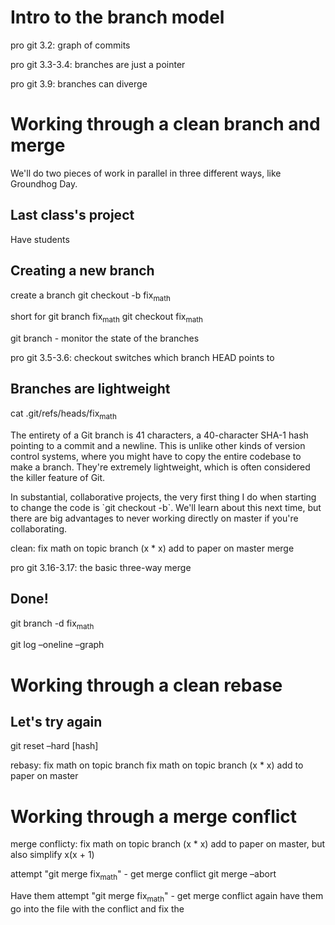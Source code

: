 * Intro to the branch model
pro git 3.2: graph of commits

pro git 3.3-3.4: branches are just a pointer

pro git 3.9: branches can diverge

* Working through a clean branch and merge

We'll do two pieces of work in parallel in three different ways, like Groundhog Day.

** Last class's project
Have students

** Creating a new branch
create a branch
git checkout -b fix_math

short for
git branch fix_math
git checkout fix_math

git branch - monitor the state of the branches

pro git 3.5-3.6: checkout switches which branch HEAD points to

** Branches are lightweight
cat .git/refs/heads/fix_math

The entirety of a Git branch is 41 characters, a 40-character SHA-1 hash pointing to a commit and a newline. This is unlike other kinds of version control systems, where you might have to copy the entire codebase to make a branch. They're extremely lightweight, which is often considered the killer feature of Git.

In substantial, collaborative projects, the very first thing I do when starting to change the code is `git checkout -b`. We'll learn about this next time, but there are big advantages to never working directly on master if you're collaborating.

clean:
fix math on topic branch (x * x)
add to paper on master
merge

pro git 3.16-3.17: the basic three-way merge

** Done!
git branch -d fix_math

git log --oneline --graph

* Working through a clean rebase

** Let's try again
git reset --hard [hash]

rebasy:
fix math on topic branch
fix math on topic branch (x * x)
add to paper on master

* Working through a merge conflict

merge conflicty:
fix math on topic branch (x * x)
add to paper on master, but also simplify x(x + 1)

attempt "git merge fix_math" - get merge conflict
git merge --abort

Have them attempt "git merge fix_math" - get merge conflict again
have them go into the file with the conflict and fix the
